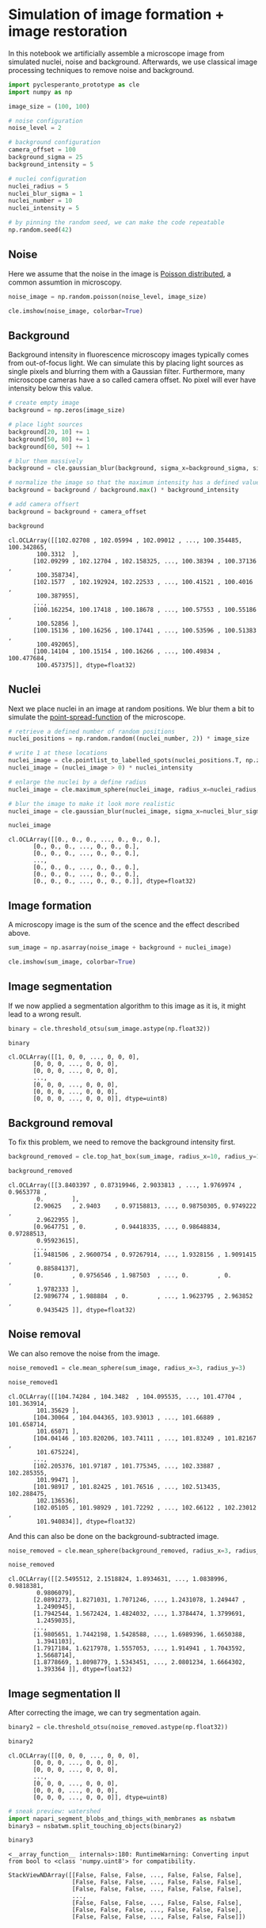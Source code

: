<<8db0f497-bab9-4e19-b7ee-11af06f0aa6d>>
* Simulation of image formation + image restoration
  :PROPERTIES:
  :CUSTOM_ID: simulation-of-image-formation--image-restoration
  :END:
In this notebook we artificially assemble a microscope image from
simulated nuclei, noise and background. Afterwards, we use classical
image processing techniques to remove noise and background.

<<74dbbf56-bc74-4bcf-a6cc-6d0f07696bc0>>
#+begin_src python
import pyclesperanto_prototype as cle
import numpy as np
#+end_src

<<1ce24e52-2d89-424b-aee8-5900c479fa55>>
#+begin_src python
image_size = (100, 100)

# noise configuration
noise_level = 2

# background configuration
camera_offset = 100
background_sigma = 25
background_intensity = 5

# nuclei configuration
nuclei_radius = 5
nuclei_blur_sigma = 1
nuclei_number = 10
nuclei_intensity = 5
#+end_src

<<dbc22f26-5bd3-4651-b40e-c302bd8533b8>>
#+begin_src python
# by pinning the random seed, we can make the code repeatable
np.random.seed(42)
#+end_src

<<5d69ab67-53ec-4b74-9cb0-06bebf633bb3>>
** Noise
   :PROPERTIES:
   :CUSTOM_ID: noise
   :END:
Here we assume that the noise in the image is
[[https://en.wikipedia.org/wiki/Poisson_distribution][Poisson
distributed]], a common assumtion in microscopy.

<<9cf55dac-720c-4de6-bfec-dfaba8e4d4ca>>
#+begin_src python
noise_image = np.random.poisson(noise_level, image_size)

cle.imshow(noise_image, colorbar=True)
#+end_src

[[file:038527410e492ba83f72046fab39335bd92aa72c.png]]

<<f2cc3852-06b6-4edf-b27c-3fd090675b61>>
** Background
   :PROPERTIES:
   :CUSTOM_ID: background
   :END:
Background intensity in fluorescence microscopy images typically comes
from out-of-focus light. We can simulate this by placing light sources
as single pixels and blurring them with a Gaussian filter. Furthermore,
many microscope cameras have a so called camera offset. No pixel will
ever have intensity below this value.

<<0d9f867a-c694-4cad-8df3-fef65ef5dd5f>>
#+begin_src python
# create empty image
background = np.zeros(image_size)

# place light sources
background[20, 10] += 1
background[50, 80] += 1
background[60, 50] += 1

# blur them massively
background = cle.gaussian_blur(background, sigma_x=background_sigma, sigma_y=background_sigma)

# normalize the image so that the maximum intensity has a defined value
background = background / background.max() * background_intensity

# add camera offsert
background = background + camera_offset

background
#+end_src

#+begin_example
cl.OCLArray([[102.02708 , 102.05994 , 102.09012 , ..., 100.354485, 100.342865,
        100.3312  ],
       [102.09299 , 102.12704 , 102.158325, ..., 100.38394 , 100.37136 ,
        100.358734],
       [102.1577  , 102.192924, 102.22533 , ..., 100.41521 , 100.4016  ,
        100.387955],
       ...,
       [100.162254, 100.17418 , 100.18678 , ..., 100.57553 , 100.55186 ,
        100.52856 ],
       [100.15136 , 100.16256 , 100.17441 , ..., 100.53596 , 100.51383 ,
        100.492065],
       [100.14104 , 100.15154 , 100.16266 , ..., 100.49834 , 100.477684,
        100.457375]], dtype=float32)
#+end_example

<<1aafb78b-d6a4-4049-8b82-8ac9c53a66ef>>
** Nuclei
   :PROPERTIES:
   :CUSTOM_ID: nuclei
   :END:
Next we place nuclei in an image at random positions. We blur them a bit
to simulate the
[[https://en.wikipedia.org/wiki/Point_spread_function][point-spread-function]]
of the microscope.

<<aff4c227-8b70-4f43-9570-be2361949a3b>>
#+begin_src python
# retrieve a defined number of random positions
nuclei_positions = np.random.random((nuclei_number, 2)) * image_size

# write 1 at these locations
nuclei_image = cle.pointlist_to_labelled_spots(nuclei_positions.T, np.zeros(image_size))
nuclei_image = (nuclei_image > 0) * nuclei_intensity

# enlarge the nuclei by a define radius
nuclei_image = cle.maximum_sphere(nuclei_image, radius_x=nuclei_radius, radius_y=nuclei_radius)

# blur the image to make it look more realistic
nuclei_image = cle.gaussian_blur(nuclei_image, sigma_x=nuclei_blur_sigma, sigma_y=nuclei_blur_sigma)

nuclei_image
#+end_src

#+begin_example
cl.OCLArray([[0., 0., 0., ..., 0., 0., 0.],
       [0., 0., 0., ..., 0., 0., 0.],
       [0., 0., 0., ..., 0., 0., 0.],
       ...,
       [0., 0., 0., ..., 0., 0., 0.],
       [0., 0., 0., ..., 0., 0., 0.],
       [0., 0., 0., ..., 0., 0., 0.]], dtype=float32)
#+end_example

<<10f2dda4-a4c5-4d59-a0bc-c702d4ff9213>>
** Image formation
   :PROPERTIES:
   :CUSTOM_ID: image-formation
   :END:
A microscopy image is the sum of the scence and the effect described
above.

<<2e7408b3-0bc0-4c59-99be-091f6dccf9b7>>
#+begin_src python
sum_image = np.asarray(noise_image + background + nuclei_image)

cle.imshow(sum_image, colorbar=True)
#+end_src

[[file:315d44449b2890d97defd894ea4be579d3d256ac.png]]

<<e67e21db-1fb0-4c04-b86f-1ed75f8c0b41>>
** Image segmentation
   :PROPERTIES:
   :CUSTOM_ID: image-segmentation
   :END:
If we now applied a segmentation algorithm to this image as it is, it
might lead to a wrong result.

<<c91246ea-1cf4-49cb-805c-91999c609c4e>>
#+begin_src python
binary = cle.threshold_otsu(sum_image.astype(np.float32))

binary
#+end_src

#+begin_example
cl.OCLArray([[1, 0, 0, ..., 0, 0, 0],
       [0, 0, 0, ..., 0, 0, 0],
       [0, 0, 0, ..., 0, 0, 0],
       ...,
       [0, 0, 0, ..., 0, 0, 0],
       [0, 0, 0, ..., 0, 0, 0],
       [0, 0, 0, ..., 0, 0, 0]], dtype=uint8)
#+end_example

<<fc9ca967-a855-4559-b67e-8359683be5c8>>
** Background removal
   :PROPERTIES:
   :CUSTOM_ID: background-removal
   :END:
To fix this problem, we need to remove the background intensity first.

<<6367a28b-b597-4e16-b22d-d43b1274491b>>
#+begin_src python
background_removed = cle.top_hat_box(sum_image, radius_x=10, radius_y=10)

background_removed
#+end_src

#+begin_example
cl.OCLArray([[3.8403397 , 0.87319946, 2.9033813 , ..., 1.9769974 , 0.9653778 ,
        0.        ],
       [2.90625   , 2.9403    , 0.97158813, ..., 0.98750305, 0.9749222 ,
        2.9622955 ],
       [0.9647751 , 0.        , 0.94418335, ..., 0.98648834, 0.97288513,
        0.95923615],
       ...,
       [1.9481506 , 2.9600754 , 0.97267914, ..., 1.9328156 , 1.9091415 ,
        0.88584137],
       [0.        , 0.9756546 , 1.987503  , ..., 0.        , 0.        ,
        1.9782333 ],
       [2.9896774 , 1.988884  , 0.        , ..., 1.9623795 , 2.963852  ,
        0.9435425 ]], dtype=float32)
#+end_example

<<4fb92440-6255-414b-bc65-019e77658f65>>
** Noise removal
   :PROPERTIES:
   :CUSTOM_ID: noise-removal
   :END:
We can also remove the noise from the image.

<<0d7c19a9-602e-4960-8763-c845e098b34a>>
#+begin_src python
noise_removed1 = cle.mean_sphere(sum_image, radius_x=3, radius_y=3)

noise_removed1
#+end_src

#+begin_example
cl.OCLArray([[104.74284 , 104.3482  , 104.095535, ..., 101.47704 , 101.363914,
        101.35629 ],
       [104.30064 , 104.044365, 103.93013 , ..., 101.66889 , 101.658714,
        101.65071 ],
       [104.04146 , 103.820206, 103.74111 , ..., 101.83249 , 101.82167 ,
        101.675224],
       ...,
       [102.205376, 101.97187 , 101.775345, ..., 102.33887 , 102.285355,
        101.99471 ],
       [101.98917 , 101.82425 , 101.76516 , ..., 102.513435, 102.288475,
        102.136536],
       [102.05105 , 101.98929 , 101.72292 , ..., 102.66122 , 102.23012 ,
        101.940834]], dtype=float32)
#+end_example

<<cda35368-b92f-465a-aead-21f952917c5c>>
And this can also be done on the background-subtracted image.

<<acb11be1-29e6-4c68-b937-4755ef3633c0>>
#+begin_src python
noise_removed = cle.mean_sphere(background_removed, radius_x=3, radius_y=3)

noise_removed
#+end_src

#+begin_example
cl.OCLArray([[2.5495512, 2.1518824, 1.8934631, ..., 1.0838996, 0.9818381,
        0.9806079],
       [2.0891273, 1.8271031, 1.7071246, ..., 1.2431078, 1.249447 ,
        1.2490945],
       [1.7942544, 1.5672424, 1.4824032, ..., 1.3784474, 1.3799691,
        1.2459035],
       ...,
       [1.9805651, 1.7442198, 1.5428588, ..., 1.6989396, 1.6650388,
        1.3941103],
       [1.7917184, 1.6217978, 1.5557053, ..., 1.914941 , 1.7043592,
        1.5668714],
       [1.8778669, 1.8098779, 1.5343451, ..., 2.0801234, 1.6664302,
        1.393364 ]], dtype=float32)
#+end_example

<<872d9c72-87d4-48ef-b35a-4e12f05176e8>>
** Image segmentation II
   :PROPERTIES:
   :CUSTOM_ID: image-segmentation-ii
   :END:
After correcting the image, we can try segmentation again.

<<ef191066-f7f0-4cb3-9b8d-e7035bda97aa>>
#+begin_src python
binary2 = cle.threshold_otsu(noise_removed.astype(np.float32))

binary2
#+end_src

#+begin_example
cl.OCLArray([[0, 0, 0, ..., 0, 0, 0],
       [0, 0, 0, ..., 0, 0, 0],
       [0, 0, 0, ..., 0, 0, 0],
       ...,
       [0, 0, 0, ..., 0, 0, 0],
       [0, 0, 0, ..., 0, 0, 0],
       [0, 0, 0, ..., 0, 0, 0]], dtype=uint8)
#+end_example

<<cbd4b49c-415d-4a0d-8b80-47d3bc195b5b>>
#+begin_src python
# sneak preview: watershed
import napari_segment_blobs_and_things_with_membranes as nsbatwm
binary3 = nsbatwm.split_touching_objects(binary2)

binary3
#+end_src

#+begin_example
<__array_function__ internals>:180: RuntimeWarning: Converting input from bool to <class 'numpy.uint8'> for compatibility.
#+end_example

#+begin_example
StackViewNDArray([[False, False, False, ..., False, False, False],
                  [False, False, False, ..., False, False, False],
                  [False, False, False, ..., False, False, False],
                  ...,
                  [False, False, False, ..., False, False, False],
                  [False, False, False, ..., False, False, False],
                  [False, False, False, ..., False, False, False]])
#+end_example

<<181953bc-002a-4b4a-92f2-10e08e4dc48e>>
#+begin_src python
#+end_src
